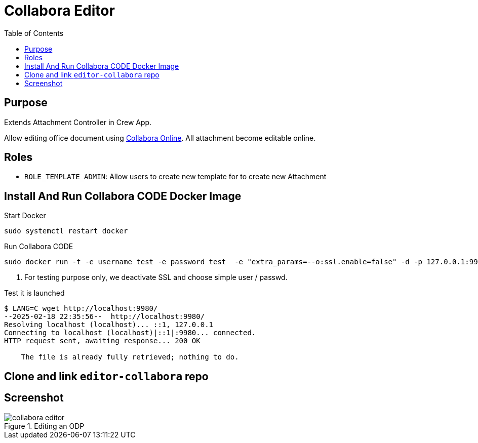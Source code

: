 = Collabora Editor
:doctype: book
:taack-category: 4|App
:toc:
:source-highlighter: rouge


== Purpose

Extends Attachment Controller in Crew App.

Allow editing office document using https://www.collaboraonline.com/[Collabora Online]. All attachment become editable online.

== Roles

* `ROLE_TEMPLATE_ADMIN`: Allow users to create new template for to create new Attachment

== Install And Run Collabora CODE Docker Image

.Start Docker
[source,bash]
----
sudo systemctl restart docker
----

.Run Collabora CODE
[source,bash]
----
sudo docker run -t -e username test -e password test  -e "extra_params=--o:ssl.enable=false" -d -p 127.0.0.1:9980:9980 collabora/code   <1>
----

<1> For testing purpose only, we deactivate SSL and choose simple user / passwd.

.Test it is launched
[source,bash]
----
$ LANG=C wget http://localhost:9980/
--2025-02-18 22:35:56--  http://localhost:9980/
Resolving localhost (localhost)... ::1, 127.0.0.1
Connecting to localhost (localhost)|::1|:9980... connected.
HTTP request sent, awaiting response... 200 OK

    The file is already fully retrieved; nothing to do.
----

== Clone and link `editor-collabora` repo



== Screenshot

.Editing an ODP
image::collabora-editor.webp[]

